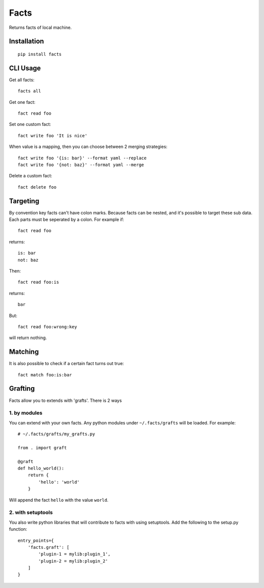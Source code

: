 Facts
=====

Returns facts of local machine.


Installation
------------

::

    pip install facts


CLI Usage
---------

Get all facts::

    facts all

Get one fact::

    fact read foo

Set one custom fact::

    fact write foo 'It is nice'

When value is a mapping, then you can choose between 2 merging strategies::

    fact write foo '{is: bar}' --format yaml --replace
    fact write foo '{not: baz}' --format yaml --merge

Delete a custom fact::

    fact delete foo


Targeting
---------

By convention key facts can't have colon marks.
Because facts can be nested, and it's possible to target these sub data.
Each parts must be seperated by a colon. For example if::

    fact read foo

returns::

    is: bar
    not: baz

Then::

    fact read foo:is

returns::

    bar

But::

    fact read foo:wrong:key

will return nothing.


Matching
--------

It is also possible to check if a certain fact turns out true::

    fact match foo:is:bar


Grafting
--------

Facts allow you to extends with 'grafts'. There is 2 ways


1. by modules
~~~~~~~~~~~~~

You can extend with your own facts. Any python modules under ``~/.facts/grafts``
will be loaded. For example::

    # ~/.facts/grafts/my_grafts.py

    from . import graft

    @graft
    def hello_world():
        return {
            'hello': 'world'
        }

Will append the fact ``hello`` with the value ``world``.


2. with setuptools
~~~~~~~~~~~~~~~~~~

You also write python libraries that will contribute to facts with using setuptools. Add the following to the setup.py function::

    entry_points={
        'facts.graft': [
            'plugin-1 = mylib:plugin_1',
            'plugin-2 = mylib:plugin_2'
        ]
    }
